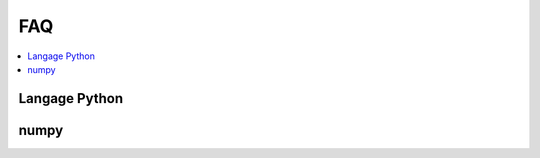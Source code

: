 
.. _l-FAQ2:

===
FAQ
===

.. contents::
    :local:

Langage Python
==============

.. faqreflist::
    :contents:
    :tag: python

numpy
=====

.. faqreflist::
    :contents:
    :tag: numpy
